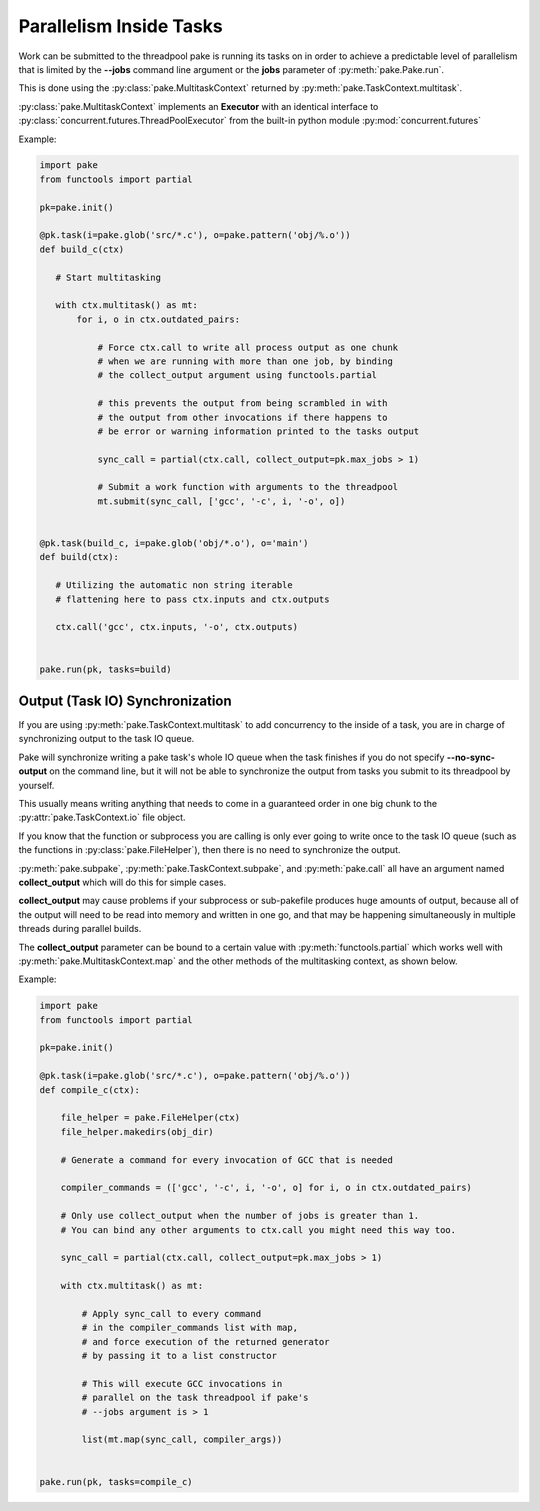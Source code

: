Parallelism Inside Tasks
========================

Work can be submitted to the threadpool pake is running its tasks on in order
to achieve a predictable level of parallelism that is limited by the **--jobs** command
line argument or the **jobs** parameter of :py:meth:`pake.Pake.run`.

This is done using the :py:class:`pake.MultitaskContext` returned by :py:meth:`pake.TaskContext.multitask`.

:py:class:`pake.MultitaskContext` implements an **Executor** with an identical interface to
:py:class:`concurrent.futures.ThreadPoolExecutor` from the built-in python module :py:mod:`concurrent.futures`


Example:

.. code-block:: python

    import pake
    from functools import partial

    pk=pake.init()

    @pk.task(i=pake.glob('src/*.c'), o=pake.pattern('obj/%.o'))
    def build_c(ctx)

       # Start multitasking

       with ctx.multitask() as mt:
           for i, o in ctx.outdated_pairs:

               # Force ctx.call to write all process output as one chunk
               # when we are running with more than one job, by binding
               # the collect_output argument using functools.partial

               # this prevents the output from being scrambled in with
               # the output from other invocations if there happens to
               # be error or warning information printed to the tasks output

               sync_call = partial(ctx.call, collect_output=pk.max_jobs > 1)

               # Submit a work function with arguments to the threadpool
               mt.submit(sync_call, ['gcc', '-c', i, '-o', o])


    @pk.task(build_c, i=pake.glob('obj/*.o'), o='main')
    def build(ctx):

       # Utilizing the automatic non string iterable
       # flattening here to pass ctx.inputs and ctx.outputs

       ctx.call('gcc', ctx.inputs, '-o', ctx.outputs)


    pake.run(pk, tasks=build)


Output (Task IO) Synchronization
--------------------------------

If you are using :py:meth:`pake.TaskContext.multitask` to add concurrency to
the inside of a task, you are in charge of synchronizing output to the
task IO queue.

Pake will synchronize writing a pake task's whole IO queue when the task finishes
if you do not specify **--no-sync-output** on the command line, but it will not
be able to synchronize the output from tasks you submit to its threadpool by
yourself.

This usually means writing anything that needs to come in a guaranteed order
in one big chunk to the :py:attr:`pake.TaskContext.io` file object.

If you know that the function or subprocess you are calling is only ever going to write
once to the task IO queue (such as the functions in :py:class:`pake.FileHelper`),
then there is no need to synchronize the output.

:py:meth:`pake.subpake`, :py:meth:`pake.TaskContext.subpake`, and :py:meth:`pake.call`
all have an argument named **collect_output** which will do this for simple cases.

**collect_output** may cause problems if your subprocess or sub-pakefile produces
huge amounts of output, because all of the output will need to be read into memory
and written in one go, and that may be happening simultaneously in multiple threads
during parallel builds.

The **collect_output** parameter can be bound to a certain value with :py:meth:`functools.partial`
which works well with :py:meth:`pake.MultitaskContext.map` and the other methods of the multitasking
context, as shown below.


Example:


.. code-block:: python

    import pake
    from functools import partial

    pk=pake.init()

    @pk.task(i=pake.glob('src/*.c'), o=pake.pattern('obj/%.o'))
    def compile_c(ctx):

        file_helper = pake.FileHelper(ctx)
        file_helper.makedirs(obj_dir)

        # Generate a command for every invocation of GCC that is needed

        compiler_commands = (['gcc', '-c', i, '-o', o] for i, o in ctx.outdated_pairs)

        # Only use collect_output when the number of jobs is greater than 1.
        # You can bind any other arguments to ctx.call you might need this way too.

        sync_call = partial(ctx.call, collect_output=pk.max_jobs > 1)

        with ctx.multitask() as mt:

            # Apply sync_call to every command
            # in the compiler_commands list with map,
            # and force execution of the returned generator
            # by passing it to a list constructor

            # This will execute GCC invocations in
            # parallel on the task threadpool if pake's
            # --jobs argument is > 1

            list(mt.map(sync_call, compiler_args))


    pake.run(pk, tasks=compile_c)